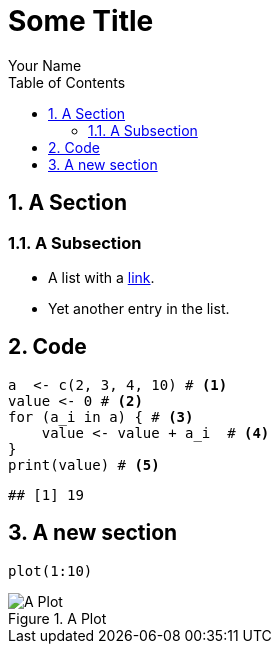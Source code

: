 = Some Title
Your Name
:toc2:
:numbered:
:data-uri:
:duration: 120

== A Section

=== A Subsection

* A list with a https://en.wikipedia.org/wiki/Hyperlink[link].
* Yet another entry in the list.

== Code

[source,r]
----
a  <- c(2, 3, 4, 10) # <1>
value <- 0 # <2>
for (a_i in a) { # <3>
    value <- value + a_i  # <4>
}
print(value) # <5>
----

----
## [1] 19
----



== A new section


[source,r]
----
plot(1:10)
----
.A Plot
image::figure/a_plot-1.png[A Plot,align=default]

